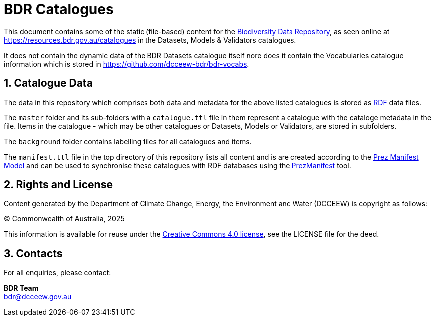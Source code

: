 = BDR Catalogues
:table-stripes: even
:sectnums:

This document contains some of the static (file-based) content for the https://www.dcceew.gov.au/environment/environment-information-australia/biodiversity-data-repository[Biodiversity Data Repository], as seen online at https://resources.bdr.gov.au/catalogues in the Datasets, Models & Validators catalogues.

It does not contain the dynamic data of the BDR Datasets catalogue itself nore does it contain the Vocabularies catalogue information which is stored in https://github.com/dcceew-bdr/bdr-vocabs.

== Catalogue Data

The data in this repository which comprises both data and metadata for the above listed catalogues is stored as https://en.wikipedia.org/wiki/Resource_Description_Framework[RDF] data files.

The `master` folder and its sub-folders with a `catalogue.ttl` file in them represent a catalogue with the cataloge metadata in the file. Items in the catalogue - which may be other catalogues or Datasets, Models or Validators, are stored in subfolders.

The `background` folder contains labelling files for all catalogues and items.

The `manifest.ttl` file in the top directory of this repository lists all content and is are created according to the https://prez.dev/manifest/[Prez Manifest Model] and can be used to synchronise these catalogues with RDF databases using the https://github.com/Kurrawong/prezmanifest[PrezManifest] tool.

== Rights and License

Content generated by the Department of Climate Change, Energy, the Environment and Water (DCCEEW) is copyright as follows:

&copy; Commonwealth of Australia, 2025

This information is available for reuse under the https://creativecommons.org/licenses/by/4.0/[Creative Commons 4.0 license], see the LICENSE file for the deed.

== Contacts

For all enquiries, please contact:

*BDR Team* +
bdr@dcceew.gov.au
